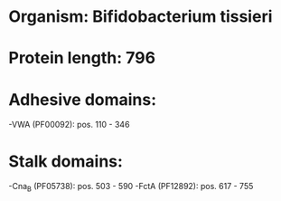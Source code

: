 * Organism: Bifidobacterium tissieri
* Protein length: 796
* Adhesive domains:
-VWA (PF00092): pos. 110 - 346
* Stalk domains:
-Cna_B (PF05738): pos. 503 - 590
-FctA (PF12892): pos. 617 - 755

